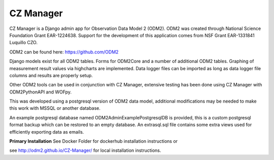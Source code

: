 CZ Manager
==========

.. image:: https://travis-ci.org/ODM2/ODM2-Admin.svg?branch=master
   :target: https://travis-ci.org/ODM2/ODM2-Admin

CZ Manager is a Django admin app for Observation Data Model 2 (ODM2). ODM2
was created through National Science Foundation Grant EAR-1224638.
Support for the development of this application comes
from NSF Grant EAR-1331841 Luquillo CZO.

ODM2 can be found here: https://github.com/ODM2

Django models exist for all ODM2 tables. Forms for ODM2Core and
a number of additional ODM2 tables. Graphing of measurement result
values via highcharts are implemented. Data logger files can be
imported as long as data logger file columns and results are properly
setup.


Other ODM2 tools can be used in conjunction with CZ Manager, extensive
testing has been done using CZ Manager with ODM2PythonAPI and WOFpy.

This was developed using a postgresql version of
ODM2 data model, additional modifications may be needed to make this
work with MSSQL or another database.

An example postgresql database named ODM2AdminExamplePostgresqlDB is
provided, this is a custom postgresql format backup which can be
restored to an empty database. An extrasql.sql file contains some extra
views used for efficiently exporting data as emails.



**Primary Installation**
See Docker Folder for dockerhub installation instructions or

see http://odm2.github.io/CZ-Manager/ for local installation instructions.
